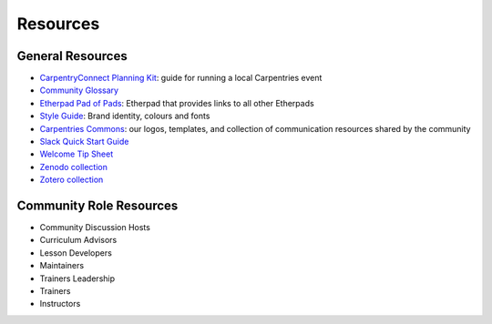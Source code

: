 Resources
=========

General Resources
-----------------

-  `CarpentryConnect Planning Kit <https://carpentryconnect.org/>`__:
   guide for running a local Carpentries event
-  `Community Glossary <glossary.html>`_
-  `Etherpad Pad of Pads <https://pad.carpentries.org/pad-of-pads>`__:
   Etherpad that provides links to all other Etherpads
-  `Style
   Guide <https://docs.carpentries.org/topic_folders/communications/resources/style-guide.html>`__:
   Brand identity, colours and fonts
-  `Carpentries
   Commons <https://docs.carpentries.org/topic_folders/communications/resources/commons.html>`__:
   our logos, templates, and collection of communication resources
   shared by the community
-  `Slack Quick Start
   Guide <https://docs.carpentries.org/topic_folders/communications/tools/slack-and-email.html#slack-quick-start-guide>`__
-  `Welcome Tip Sheet <https://carpentries.org/welcome-tip-sheet/>`__
-  `Zenodo
   collection <https://docs.carpentries.org/topic_folders/communications/tools/zenodo_communities.html>`__
-  `Zotero
   collection <https://www.zotero.org/groups/1163904/carpentries/library>`__

Community Role Resources
------------------------

-  Community Discussion Hosts
-  Curriculum Advisors
-  Lesson Developers
-  Maintainers
-  Trainers Leadership
-  Trainers
-  Instructors
